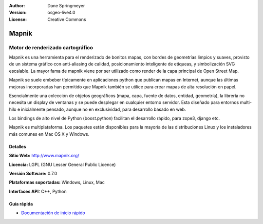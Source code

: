 :Author: Dane Springmeyer
:Version: osgeo-live4.0
:License: Creative Commons

.. _mapnik-overview:

.. image:: ../../images/project_logos/logo-mapnik.png
  :scale: 80 %
  :alt: project logo
  :align: right
  :target: http://mapnik.org/


Mapnik
======

Motor de renderizado cartográfico
~~~~~~~~~~~~~~~~~~~~~~~~~~~~~~~~~~

Mapnik es una herramienta para el renderizado de bonitos mapas, con bordes de geometrías limpios y suaves, provisto de un sistema gráfico con anti-aliasing de calidad, posicionamiento inteligente de etiqueas, y simbolización SVG escalable. La mayor fama de mapnik viene por ser utilizado como render de la capa principal de Open Street Map.

Mapnik se suele embeber típicamente en aplicaciones python que publican mapas en Internet, aunque las últimas mejoras incorporadas han permitido que Mapnik también se utilice para crear mapas de alta resolución en papel.

.. image:: ../../images/screenshots/1024x768/mapnik-screenshot-barcelona.png
  :scale: 40 %
  :alt: screenshot
  :align: right

Esencialmente una colección de objetos geográficos (mapa, capa, fuente de datos, entidad, geometría), la librería no necesita un display de ventanas y se puede desplegar en cualquier entorno servidor.  Esta diseñado para entornos multi-hilo e inicialmente pensado, aunque no en exclusividad, para desarrollo basado en web.

Los bindings de alto nivel de Python (boost.python) facilitan el desarrollo rápido,  para zope3, django etc.

Mapnik es multiplataforma. Los paquetes están disponibles para la mayoría de las distribuciones Linux y los instaladores más comunes en Mac OS X y Windows.


Detalles
---------

**Sitio Web:** http://www.mapnik.org/

**Licencia:** LGPL (GNU Lesser General Public Licence)

**Versión Software:** 0.7.0

**Plataformas soportadas:** Windows, Linux, Mac

**Interfaces API:** C++, Python



Guía rápida
-----------

* `Documentación de inicio rápido <../quickstart/mapnik_quickstart.html>`_


